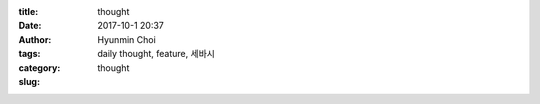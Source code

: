 :title: thought
:date: 2017-10-1 20:37
:author: Hyunmin Choi
:tags: daily thought, feature, 세바시
:category:
:slug: thought
